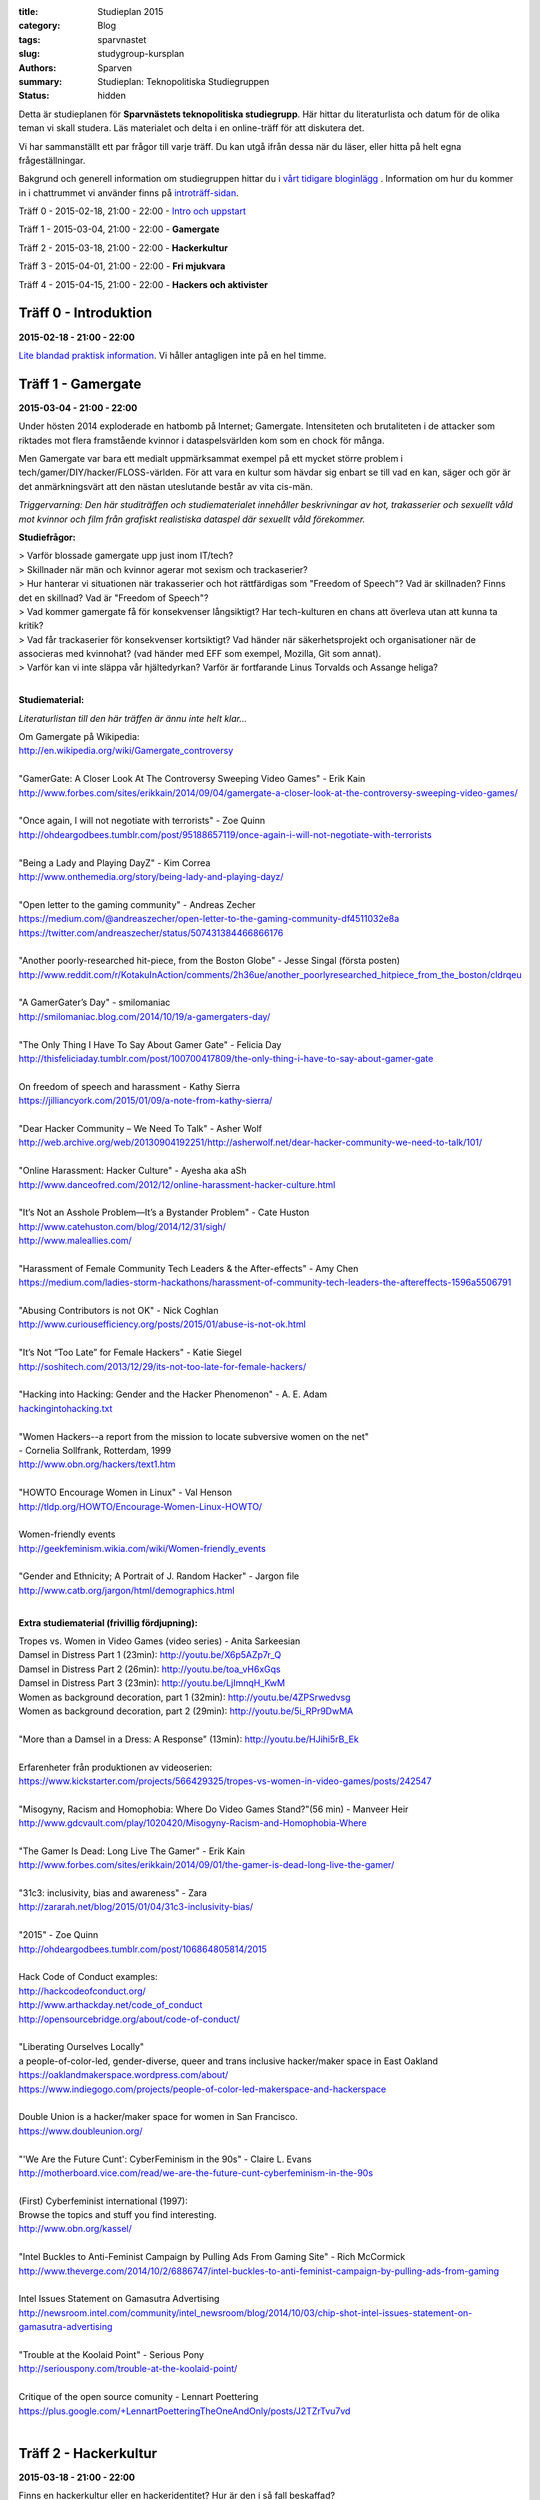 :title: Studieplan 2015
:category: Blog
:tags: sparvnastet
:slug: studygroup-kursplan
:authors: Sparven
:summary: Studieplan: Teknopolitiska Studiegruppen
:status: hidden
             
Detta är studieplanen för **Sparvnästets teknopolitiska
studiegrupp**. Här hittar du literaturlista och datum för de olika
teman vi skall studera. Läs materialet och delta i en online-träff för
att diskutera det.

Vi har sammanställt ett par frågor till varje träff. Du kan utgå ifrån
dessa när du läser, eller hitta på helt egna frågeställningar.

Bakgrund och generell information om studiegruppen hittar du i `vårt
tidigare bloginlägg </studygroup-teaser.html>`_ . Information om hur
du kommer in i chattrummet vi använder finns på `introträff-sidan
</pages/studygroup-0.html>`_.

Träff 0 - 2015-02-18, 21:00 - 22:00 - `Intro och uppstart <studygroup-0.html>`_

Träff 1 - 2015-03-04, 21:00 - 22:00 - **Gamergate**

Träff 2 - 2015-03-18, 21:00 - 22:00 - **Hackerkultur**

Träff 3 - 2015-04-01, 21:00 - 22:00 - **Fri mjukvara**

Träff 4 - 2015-04-15, 21:00 - 22:00 - **Hackers och aktivister**


Träff 0 - Introduktion
----------------------
**2015-02-18 - 21:00 - 22:00**

`Lite blandad praktisk information </pages/studygroup-0.html>`_.  Vi
håller antagligen inte på en hel timme.

Träff 1 - Gamergate
-------------------
**2015-03-04 - 21:00 - 22:00**

Under hösten 2014 exploderade en hatbomb på Internet;
Gamergate. Intensiteten och brutaliteten i de attacker som riktades
mot flera framstående kvinnor i dataspelsvärlden kom som en chock för
många.

Men Gamergate var bara ett medialt uppmärksammat exempel på ett mycket
större problem i tech/gamer/DIY/hacker/FLOSS-världen. För att vara en
kultur som hävdar sig enbart se till vad en kan, säger och gör är det
anmärkningsvärt att den nästan uteslutande består av vita cis-män.

*Triggervarning: Den här studiträffen och studiematerialet innehåller beskrivningar av hot, trakasserier och sexuellt våld mot kvinnor och film från grafiskt realistiska dataspel där sexuellt våld förekommer.*

**Studiefrågor:**

| > Varför blossade gamergate upp just inom IT/tech?
| > Skillnader när män och kvinnor agerar mot sexism och trackaserier?
| > Hur hanterar vi situationen när trakasserier och  hot rättfärdigas som "Freedom of Speech"? Vad är skillnaden? Finns det en skillnad? Vad är "Freedom of Speech"?
| > Vad kommer gamergate få för konsekvenser långsiktigt? Har tech-kulturen en chans att överleva utan att kunna ta kritik?
| > Vad får  trackaserier för konsekvenser  kortsiktigt? Vad händer när   säkerhetsprojekt och organisationer när de  associeras med kvinnohat?  (vad händer med EFF som exempel, Mozilla, Git  som annat).
| > Varför kan vi inte släppa vår hjältedyrkan? Varför är fortfarande Linus Torvalds och Assange heliga?
|

**Studiematerial:**

*Literaturlistan till den här träffen är ännu inte helt klar...*

| Om Gamergate på Wikipedia:
| http://en.wikipedia.org/wiki/Gamergate_controversy
|
| "GamerGate: A Closer Look At The Controversy Sweeping Video Games" - Erik Kain
| http://www.forbes.com/sites/erikkain/2014/09/04/gamergate-a-closer-look-at-the-controversy-sweeping-video-games/
|
| "Once again, I will not negotiate with terrorists" - Zoe Quinn
| http://ohdeargodbees.tumblr.com/post/95188657119/once-again-i-will-not-negotiate-with-terrorists
| 
| "Being a Lady and Playing DayZ" - Kim Correa
| http://www.onthemedia.org/story/being-lady-and-playing-dayz/
| 
| "Open letter to the gaming community" - Andreas Zecher
| https://medium.com/@andreaszecher/open-letter-to-the-gaming-community-df4511032e8a
| https://twitter.com/andreaszecher/status/507431384466866176
| 
| "Another poorly-researched hit-piece, from the Boston Globe" - Jesse Singal (första posten)
| http://www.reddit.com/r/KotakuInAction/comments/2h36ue/another_poorlyresearched_hitpiece_from_the_boston/cldrqeu
| 
| "A GamerGater’s Day" - smilomaniac
| http://smilomaniac.blog.com/2014/10/19/a-gamergaters-day/
| 
| "The Only Thing I Have To Say About Gamer Gate" - Felicia Day
| http://thisfeliciaday.tumblr.com/post/100700417809/the-only-thing-i-have-to-say-about-gamer-gate
|
| On freedom of speech and harassment - Kathy Sierra
| https://jilliancyork.com/2015/01/09/a-note-from-kathy-sierra/
| 
| "Dear Hacker Community – We Need To Talk" - Asher Wolf
| http://web.archive.org/web/20130904192251/http://asherwolf.net/dear-hacker-community-we-need-to-talk/101/
| 
| "Online Harassment: Hacker Culture" - Ayesha aka aSh
| http://www.danceofred.com/2012/12/online-harassment-hacker-culture.html
|
| "It’s Not an Asshole Problem—It’s a Bystander Problem" - Cate Huston
| http://www.catehuston.com/blog/2014/12/31/sigh/
| http://www.maleallies.com/
|
| "Harassment of Female Community Tech Leaders & the After-effects" - Amy Chen
| https://medium.com/ladies-storm-hackathons/harassment-of-community-tech-leaders-the-aftereffects-1596a5506791
|
| "Abusing Contributors is not OK" - Nick Coghlan
| http://www.curiousefficiency.org/posts/2015/01/abuse-is-not-ok.html
|
| "It’s Not “Too Late” for Female Hackers" - Katie Siegel
| http://soshitech.com/2013/12/29/its-not-too-late-for-female-hackers/
|
| "Hacking into Hacking: Gender and the Hacker Phenomenon" -  A. E. Adam
| `hackingintohacking.txt </files/hackingintohacking.txt>`_
|
| "Women Hackers--a report from the mission to locate subversive women on the net"
| - Cornelia Sollfrank, Rotterdam, 1999
| http://www.obn.org/hackers/text1.htm
|
| "HOWTO Encourage Women in Linux" - Val Henson
| http://tldp.org/HOWTO/Encourage-Women-Linux-HOWTO/
|
| Women-friendly events
| http://geekfeminism.wikia.com/wiki/Women-friendly_events
| 
| "Gender and Ethnicity; A Portrait of J. Random Hacker" - Jargon file
| http://www.catb.org/jargon/html/demographics.html
|

**Extra studiematerial (frivillig fördjupning):**

| Tropes vs. Women in Video Games (video series) - Anita Sarkeesian
| Damsel in Distress Part 1 (23min): http://youtu.be/X6p5AZp7r_Q
| Damsel in Distress Part 2 (26min): http://youtu.be/toa_vH6xGqs
| Damsel in Distress Part 3 (23min): http://youtu.be/LjImnqH_KwM
| Women as background decoration, part 1 (32min): http://youtu.be/4ZPSrwedvsg
| Women as background decoration, part 2 (29min): http://youtu.be/5i_RPr9DwMA  
| 
| "More than a Damsel in a Dress: A Response" (13min): http://youtu.be/HJihi5rB_Ek
| 
| Erfarenheter från produktionen av videoserien:
| https://www.kickstarter.com/projects/566429325/tropes-vs-women-in-video-games/posts/242547
|
| "Misogyny, Racism and Homophobia: Where Do Video Games Stand?"(56 min) - Manveer Heir
| http://www.gdcvault.com/play/1020420/Misogyny-Racism-and-Homophobia-Where
|
| "The Gamer Is Dead: Long Live The Gamer" - Erik Kain
| http://www.forbes.com/sites/erikkain/2014/09/01/the-gamer-is-dead-long-live-the-gamer/
|
| "31c3: inclusivity, bias and awareness" - Zara
| http://zararah.net/blog/2015/01/04/31c3-inclusivity-bias/
| 
| "2015" - Zoe Quinn
| http://ohdeargodbees.tumblr.com/post/106864805814/2015
|
| Hack Code of Conduct examples:
| http://hackcodeofconduct.org/
| http://www.arthackday.net/code_of_conduct
| http://opensourcebridge.org/about/code-of-conduct/
|
| "Liberating Ourselves Locally"
| a people-of-color-led, gender-diverse, queer and trans inclusive hacker/maker space in East Oakland
| https://oaklandmakerspace.wordpress.com/about/
| https://www.indiegogo.com/projects/people-of-color-led-makerspace-and-hackerspace
|
| Double Union is a hacker/maker space for women in San Francisco.
| https://www.doubleunion.org/
|
| "'We Are the Future Cunt': CyberFeminism in the 90s" - Claire L. Evans
| http://motherboard.vice.com/read/we-are-the-future-cunt-cyberfeminism-in-the-90s
|
| (First) Cyberfeminist international (1997):
| Browse the topics and stuff you find interesting.
| http://www.obn.org/kassel/
|
| "Intel Buckles to Anti-Feminist Campaign by Pulling Ads From Gaming Site" - Rich McCormick 
| http://www.theverge.com/2014/10/2/6886747/intel-buckles-to-anti-feminist-campaign-by-pulling-ads-from-gaming
|
| Intel Issues Statement on Gamasutra Advertising
| http://newsroom.intel.com/community/intel_newsroom/blog/2014/10/03/chip-shot-intel-issues-statement-on-gamasutra-advertising
|
| "Trouble at the Koolaid Point" -  Serious Pony
| http://seriouspony.com/trouble-at-the-koolaid-point/
|
| Critique of the open source comunity - Lennart Poettering
| https://plus.google.com/+LennartPoetteringTheOneAndOnly/posts/J2TZrTvu7vd
|

Träff 2 - Hackerkultur
----------------------
**2015-03-18 - 21:00 - 22:00**

Finns en hackerkultur eller en hackeridentitet? Hur är den i så fall beskaffad?

Vi går till källor som anses centrala för hackerkulturen och funderar
på hur (och vilka) som format kulturen. Vi försöker hitta exempel på
identitetsskapande cermonier, auktoriteter, attribut, språk, mm.

**Studiefrågor:**

| > Finns överhuvudtaget *en* hackerkultur eller rör det sig om en mångfald?
| > Finns det skillnader mellan makers, uppfinnare, nördar, diy och hackers?
| > Hur har hackerkultur formats? Vilka har haft makt över processen? Har den varit medveten?
| > Finns några politiska och etiska riktningar förknippade med hackerkultur?
| > Konflikter med konsumtionssamhället, drm, proprietär mjukvara, "tamper proof" mekanismer?
| > "true hackers" vs "real hackers"?
|

**Studiematerial:**

*Literaturlistan till den här träffen är ännu inte helt klar...*

| "Is it a Hackerspace, Makerspace, TechShop, or FabLab?" - Gui Cavalcanti
| http://makezine.com/2013/05/22/the-difference-between-hackerspaces-makerspaces-techshops-and-fablabs/
|
| Wikipedia: "Hacker (programmer subculture)"
| http://en.wikipedia.org/wiki/Hacker_%28programmer_subculture%29
| Kolla även av vilka och hur sidan ändrats:
| http://en.wikipedia.org/w/index.php?title=Hacker_%28programmer_subculture%29&action=history
|
| Wikipedia: "Hacker ethic"
| http://en.wikipedia.org/wiki/Hacker_ethic
|
| Wikipedia: "Hackers: Heroes of the Computer Revolution"
| http://en.wikipedia.org/wiki/Hackers:_Heroes_of_the_Computer_Revolution
|
| The Conscience of a Hacker
| http://www.phrack.org/archives/issues/7/3.txt
|
| "What is a Hacker?" - Brian Harvey
| http://www.cs.berkeley.edu/~bh/hacker.html
|
| Jargon file: "Hacker Slang and Hacker Culture"
| http://www.catb.org/jargon/html/introduction.html
|
| "ULTURAL STRATIGRAPHY: A RIFT BETWEEN SHARED MACHINE SHOPS" - maxigas
|   https://noisysquare.com/cultural-stratigraphy-a-rift-between-shared-machine-shops/
|
| "Production and governance in hackerspaces:
| A manifestation of Commons-based peer production in the physical realm?"
| - Vasilis Kostakis, Vasilis Niaros and Christos Giotitsas
| http://p2plab.gr/el/wp-content/uploads/2014/02/IJCS.pdf
|
| "Hacklabs and hackerspaces – tracing two genealogies" - Maxigas
| http://peerproduction.net/issues/issue-2/peer-reviewed-papers/hacklabs-and-hackerspaces/
|
| "A Hackerspace primer: Hackers, Makers, and Teachers (Part 2 – identities)"
| -Andrew Richard Schrock
| https://andrewrschrock.wordpress.com/tag/hackerspaces/
|
| Labitat - Guidelines
| https://labitat.dk/wiki/Guidelines
|
| "THE CYPHERNOMICON: Cypherpunks FAQ" (1994) - Timothy C. May
| Section: "Cypherpunks -- History, Organization, Agenda"
| http://www.cypherpunks.to/faq/cyphernomicron/chapter3.html#4
|

Träff 3 - Fri mjukvara
----------------------
**2015-04-01 - 21:00 - 22:00**

Fri mjukvara är en unik företeelse i vårt sammhälle. Det utmanar
föreställningar om lönearbete och ägande på ett radikalt sätt och är
samtidigt vida accepterat och över allt närvarande.

Vi undersöker vad som motiverar programmerare att "jobba gratis", vem
som tjänar på fri mjukvara och om ekonomisk teori kan ge några
ledtrådar.

**Studiefrågor:**

| > Är fri mjukvara en gåvoekonomi?
| > Behövs proprietär inkomstbringande mjukvara för att fri och gratis mjukvara skall produceras?
| > Varför "arbeta gratis", motivation för produktion?
|

**Studiematerial:**

*Literaturlistan till den här träffen är ännu inte helt klar...*

| "Gift and Free Software" - Matthias Studer
| http://www.commoner.org.uk/09studer.pdf
|
| Why Open Source misses the point of Free Software:
| https://www.gnu.org/philosophy/open-source-misses-the-point.html
|
| "Tor is Peace, Software Freedom is Slavery, Wikipedia is Truth [27C3] (video 70min)" - Morton Swimmer
| http://vimeo.com/18504379
| 
| "Why Hackers Do What They Do:  Understanding Motivation and Effort in Free/Open Source Software Projects" - Karim R. Lakhani & Robert G Wolf
| http://ocw.mit.edu/courses/sloan-school-of-management/15-352-managing-innovation-emerging-trends-spring-2005/readings/lakhaniwolf.pdf
|
| "Kvinnor och open source" - Hedvig Kamp
| http://www.foss-sthlm.se/mote2/kvinnor-och-opensource.avi
| http://www.foss-sthlm.se/mote2/women-in-foss.pdf
|
| "The gift economy and free software" - Jem Matzan
| http://archive09.linux.com/feature/36554"
|
| "Envisioning a Hamlet Economy:  Topology of Sustainability and Fulfilled Ontogeny" - Jeff Vail
| http://www.jeffvail.net/2006/04/envisioning-hamlet-economy-topology-of.html
|
| Gnu/Linux - Milestone on the Way to the GPL-society" - Stefan Merten
| http://www.opentheory.org/gplsociety/text.phtml
|
| "From the Communism of Capital to Capital for the Commons: Towards an Open Co-operativism" - Michel Bauwens, Vasilis Kostakis
| http://www.triple-c.at/index.php/tripleC/article/view/561
|
| "Commons Transition Plan" - Michel Bauwens
| http://p2pfoundation.net/Commons_Transition_Plan
| 

Träff 4 - Hackers och aktivister
--------------------------------
**2015-04-15 - 21:00 - 22:00**

När Stratfor hackades publicerades texten "Det stundande upproret" på
sidan. Det är en radikal politisk text, vilket gav hacket en
aktivistisk kontext. Gruppen bakom texten, som inte är hackers, dök
sedan upp på hacker kongressen CCC med en ny text: "Fuck Off Google".

Under den här träffen undersöker vi relationen mellan hackers och
politiska aktivister. Hur ser sammarbeten ut med "vanliga"
aktivistgrupper och i vilken utsträckning är det hackers som själva är
aktivister.

Språket i vissa av texterna till den här träffen är svårt, politiskt
och akademiskt. Anteckna sådant du undrar över och ta upp det på
chatt-träffen.

**Studiefrågor:**

| > Vilka politiska hack eller hackergrupper kan du komma på?
| > Vilka politiska frågor intresserar hackers?
| > Vad är hacktivism?
| 

**Studiematerial:**

*Literaturlistan till den här träffen är ännu inte helt klar...*

| "The Rise Of The Hacktivist" - Lindsay ONeal
| http://techli.com/2012/02/the-rise-of-the-hacktivist/
|
| "The Rise and Fall of Jeremy Hammond: Enemy of the State" - Janet Reitman
| http://www.rollingstone.com/culture/news/the-rise-and-fall-of-jeremy-hammond-enemy-of-the-state-20121207
|
| Jeremy Hammond at DEFCON 2004 (27 min video)
| http://vimeo.com/38329327
| 
| "The coming insurrection" - The Invisible Committee:
| Läs kapitlet: "Fourth Circle: More simple, more fun, more mobile, more secure!”
| http://tarnac9.wordpress.com/texts/the-coming-insurrection/
|
| The Invisible Committee Returns with "Fuck Off Google":
| https://events.ccc.de/congress/2014/Fahrplan/system/attachments/2530/original/fuckoffgoogleeng.pdf
|
| Ett exempel på vad "Fuck off google" pappret handlar om:
| "Hackare till hjälp i stadsutveckling" - Linda Nohrstedt
| http://www.nyteknik.se/nyheter/it_telekom/internet/article3875241.ece
|
| Cyber Marx, kapitel 8, sid. 25-33
| "Zero State: Computerised Counter-Planning"
| https://libcom.org/files/Chapter8.pdf
|
| "The Real Role Of Anonymous In Occupy Wall Street" - Sean Captain 
| http://abcnews.go.com/Business/occupy-wall-street-dark-side-hacking-threats-dirt/story?id=14706311
| http://www.fastcompany.com/1788397/real-role-anonymous-occupy-wall-street
| 
| "#opIsrael – Anonymous stands by Palestine in this time of war and grief"
| http://web.archive.org/web/20121122001314/http://anonrelations.net/anonymous-opisrael-95
|
| B.L.O. - "Barbie Liberation Organization" 
| https://sniggle.net/barbie.php
| https://www.youtube.com/watch?v=eMHMf9y-27w
| 
| "Whatever Happened To The man behind SimCopter’s gay “Easter Egg”?" - Lyle Masaki
| http://www.thebacklot.com/whatever-happened-to-the-man-behind-simcopters-gay-easter-egg/06/2007/
| 
| Institute for Applied Autonomy (IAA) projects:
| http://www.appliedautonomy.com/projects.html
| 
| BIT ROCKET - Bureau of Inverse Technology (Bit)
| http://www.bureauit.org/rocket/
| 
| Image Fulgurator - Julius von Bismarck
| http://juliusvonbismarck.com/bank/index.php?/projects/fulgurator-idee/
|
| "Free Beer" - Written by speakers at FSCONS 2008
| http://www.johansoderberg.net/sub02/freebeer-1.2.pdf
|
| "Hackerspace Movement:  A Plan for a New Economy" - @Xer0Dynamite
| http://hackerspaces.org/wiki/Business_Plan
|
| Riseup.net - Political Principles
| https://help.riseup.net/en/about-us/politics
|
| Cyber Marx, kapitel 4, sid. 5-43
| https://libcom.org/files/Chapter4.pdf
|
| "Your License to Kill Is Hereby Revoked" - PETA (Jeff Mackey)
| http://www.peta.org/blog/license-kill-hereby-revoked/
| License text: http://hpl.4zm.org/
|
| Djurrättsaktivister använder quadcopter för att dokumentera tjuvjakt:
| https://www.youtube.com/watch?v=L3DmZAx0bdQ
| 
| "Hacktivism in My Words" - Carmin Karasic  
| http://www.sousvivalism.nl/ebook/hacktivism-in-my-words/
| 
 
